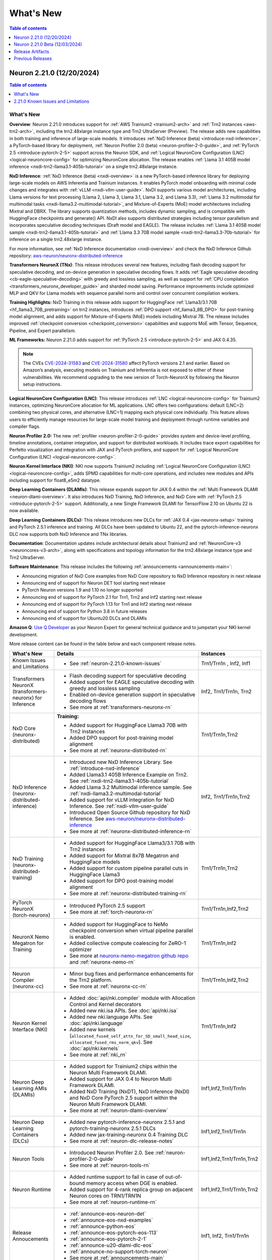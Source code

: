 .. _neuron-whatsnew:

What's New
==========

.. contents:: Table of contents
   :local:
   :depth: 1

.. _latest-neuron-release:
.. _neuron-2.21.0-whatsnew:

Neuron 2.21.0 (12/20/2024)
---------------------------

.. contents:: Table of contents
   :local:
   :depth: 1

What's New
^^^^^^^^^^

**Overview**: Neuron 2.21.0 introduces support for :ref:`AWS Trainium2 <trainium2-arch>` and
:ref:`Trn2 instances <aws-trn2-arch>`, including the trn2.48xlarge instance type and Trn2
UltraServer (Preview). The release adds new capabilities in both training and
inference of large-scale models. It introduces :ref:`NxD Inference (beta) <introduce-nxd-inference>`, a
PyTorch-based library for deployment, :ref:`Neuron Profiler 2.0 (beta) <neuron-profiler-2-0-guide>`, and
:ref:`PyTorch 2.5 <introduce-pytorch-2-5>` support across the Neuron SDK, and :ref:`Logical NeuronCore
Configuration (LNC) <logical-neuroncore-config>` for optimizing NeuronCore allocation. The release
enables :ref:`Llama 3.1 405B model inference <nxdi-trn2-llama3.1-405b-tutorial>` on a single trn2.48xlarge
instance.

**NxD Inference**: :ref:`NxD Inference (beta) <nxdi-overview>` is a new PyTorch-based inference library for
deploying large-scale models on AWS Inferentia and Trainium instances.
It enables PyTorch model onboarding with minimal code changes and
integrates with :ref:`vLLM <nxdi-vllm-user-guide>`. NxDI supports various model architectures,
including Llama versions for text processing (Llama 2, Llama 3, Llama
3.1, Llama 3.2, and Llama 3.3), :ref:`Llama 3.2 multimodal for multimodal
tasks <nxdi-llama3.2-multimodal-tutorial>`, and Mixture-of-Experts (MoE) model architectures including
Mixtral and DBRX. The library supports quantization methods, includes
dynamic sampling, and is compatible with HuggingFace checkpoints and
generate() API. NxDI also supports distributed strategies including tensor parallelism and incorporates speculative decoding techniques (Draft model and EAGLE). The
release includes :ref:`Llama 3.1 405B model sample <nxdi-trn2-llama3.1-405b-tutorial>` and :ref:`Llama 3.3 70B model sample <nxdi-trn2-llama3.3-70b-tutorial>` for inference on a single trn2.48xlarge
instance.

For more information, see :ref:`NxD Inference documentation <nxdi-overview>` and check the NxD
Inference Github repository: `aws-neuron/neuronx-distributed-inference <https://github.com/aws-neuron/neuronx-distributed-inference>`_

**Transformers NeuronX (TNx)**: This release introduces several new features, including flash decoding support for speculative decoding, and on-device generation in speculative decoding flows. It adds :ref:`Eagle speculative decoding <cb-eagle-speculative-decoding>` with greedy and lossless sampling, as well as support for :ref:`CPU compilation <transformers_neuronx_developer_guide>` and sharded model saving. Performance improvements include optimized MLP and QKV for Llama models with sequence parallel norm and control over concurrent compilation workers.

**Training Highlights:** NxD Training in this release adds support for
HuggingFace :ref:`Llama3/3.1 70B <hf_llama3_70B_pretraining>` on trn2 instances, introduces :ref:`DPO support <hf_llama3_8B_DPO>` for
post-training model alignment, and adds support for Mixture-of-Experts
(MoE) models including Mixtral 7B. The release includes improved
:ref:`checkpoint conversion <checkpoint_conversion>` capabilities and supports MoE with Tensor,
Sequence, Pipeline, and Expert parallelism.

**ML Frameworks:** Neuron 2.21.0 adds support for :ref:`PyTorch 2.5 <introduce-pytorch-2-5>` and 
JAX 0.4.35.

.. note::
  The CVEs
  `CVE-2024-31583 <https://github.com/advisories/GHSA-pg7h-5qx3-wjr3>`__
  and
  `CVE-2024-31580 <https://github.com/advisories/GHSA-5pcm-hx3q-hm94>`__
  affect PyTorch versions 2.1 and earlier. Based on Amazon’s analysis,
  executing models on Trainium and Inferentia is not exposed to either of
  these vulnerabilities. We recommend upgrading to the new version of
  Torch-NeuronX by following the Neuron setup instructions.

**Logical NeuronCore Configuration (LNC)**: This release introduces :ref:`LNC <logical-neuroncore-config>`
for Trainium2 instances, optimizing NeuronCore allocation for ML
applications. LNC offers two configurations: default (LNC=2) combining
two physical cores, and alternative (LNC=1) mapping each physical core
individually. This feature allows users to efficiently manage resources
for large-scale model training and deployment through runtime variables
and compiler flags.

**Neuron Profiler 2.0:** The new :ref:`profiler <neuron-profiler-2-0-guide>` provides system and
device-level profiling, timeline annotations, container integration, and
support for distributed workloads. It includes trace export capabilities
for Perfetto visualization and integration with JAX and PyTorch
profilers, and support for :ref:`Logical NeuronCore
Configuration (LNC) <logical-neuroncore-config>`.

**Neuron Kernel Interface (NKI)**: NKI now supports Trainium2 including
:ref:`Logical NeuronCore Configuration (LNC) <logical-neuroncore-config>`, adds SPMD capabilities for
multi-core operations, and includes new modules and APIs including
support for float8_e5m2 datatype.

**Deep Learning Containers (DLAMIs)**: This release expands support for
JAX 0.4 within the :ref:`Multi Framework DLAMI <neuron-dlami-overview>`. It also introduces NxD Training, NxD Inference, and NxD Core with
:ref:`PyTorch 2.5 <introduce-pytorch-2-5>` support. Additionally, a new Single Framework DLAMI for
TensorFlow 2.10 on Ubuntu 22 is now available.

**Deep Learning Containers (DLCs):** This release introduces new DLCs
for :ref:`JAX 0.4 <jax-neuronx-setup>` training and PyTorch 2.5.1 inference and training. All DLCs
have been updated to Ubuntu 22, and the pytorch-inference-neuronx DLC
now supports both NxD Inference and TNx libraries.

**Documentation**: Documentation updates include architectural details
about Trainium2 and :ref:`NeuronCore-v3 <neuroncores-v3-arch>`, along with specifications and
topology information for the trn2.48xlarge instance type and Trn2
UltraServer.

**Software Maintenance**: This release includes the following  :ref:`announcements <announcements-main>`:

-  Announcing migration of NxD Core examples from NxD Core repository to NxD Inference repository in next release
-  Announcing end of support for Neuron DET tool starting next release
-  PyTorch Neuron versions 1.9 and 1.10 no longer supported
-  Announcing end of support for PyTorch 2.1 for Trn1, Trn2 and Inf2 starting next release 
-  Announcing end of support for PyTorch 1.13 for Trn1 and Inf2 starting next release
-  Announcing end of support for Python 3.8 in future releases
-  Announcing end of support for Ubuntu20 DLCs and DLAMIs

**Amazon Q**: `Use Q Developer <https://awsdocs-neuron.readthedocs-hosted.com/en/latest/general/amazonq-getstarted.html#amazon-q-dev>`__
as your Neuron Expert for general technical guidance and to jumpstart your NKI kernel development.

More release content can be found in the table below and each component release notes.

.. list-table::
   :widths: auto
   :header-rows: 1
   :align: left
   :class: table-smaller-font-size

   * - What's New
     - Details
     - Instances

   * - Known Issues and Limitations
     - * See :ref:`neuron-2.21.0-known-issues`
     - Trn1/Trn1n , Inf2, Inf1

   * - Transformers NeuronX (transformers-neuronx) for Inference
     - * Flash decoding support for speculative decoding
       * Added support for EAGLE speculative decoding with greedy and lossless sampling
       * Enabled on-device generation support in speculative decoding flows
       * See more at :ref:`transformers-neuronx-rn` 
     - Inf2, Trn1/Trn1n, Trn2


   * - NxD Core (neuronx-distributed) 
     - **Training:**

       * Added support for HuggingFace Llama3 70B with Trn2 instances
       * Added DPO support for post-training model alignment
       * See more at :ref:`neuronx-distributed-rn`   
     - Trn1/Trn1n,Trn2

   * - NxD Inference (neuronx-distributed-inference)
     - * Introduced new NxD Inference Library. See :ref:`introduce-nxd-inference`
       * Added Llama3.1 405B Inference Example on Trn2. See :ref:`nxdi-trn2-llama3.1-405b-tutorial`
       * Added Llama 3.2 Multimodal inference sample. See :ref:`nxdi-llama3.2-multimodal-tutorial`
       * Added support for vLLM integration for NxD Inference. See :ref:`nxdi-vllm-user-guide`
       * Introduced Open Source Github repository for NxD Inference. See `aws-neuron/neuronx-distributed-inference <https://github.com/aws-neuron/neuronx-distributed-inference>`_
       * See more at :ref:`neuronx-distributed-inference-rn` 
     - Inf2, Trn1/Trn1n,Trn2

   * - NxD Training (neuronx-distributed-training)
     - * Added support for HuggingFace Llama3/3.1 70B with Trn2 instances
       * Added support for Mixtral 8x7B Megatron and HuggingFace models
       * Added support for custom pipeline parallel cuts in HuggingFace Llama3
       * Added support for DPO post-training model alignment
       * See more at :ref:`neuronx-distributed-training-rn` 
     - Trn1/Trn1n,Trn2

   * - PyTorch NeuronX (torch-neuronx)
     - * Introduced PyTorch 2.5 support 
       * See more at :ref:`torch-neuronx-rn`
     - Trn1/Trn1n,Inf2,Trn2

   * - NeuronX Nemo Megatron for Training
     - * Added support for HuggingFace to NeMo checkpoint conversion when virtual pipeline parallel is enabled.
       * Added collective compute coalescing for ZeRO-1 optimizer
       * See more at `neuronx-nemo-megatron github repo <https://github.com/aws-neuron/neuronx-nemo-megatron>`_  and  :ref:`neuronx-nemo-rn`
     - Trn1/Trn1n,Inf2

   * - Neuron Compiler (neuronx-cc)
     - * Minor bug fixes and performance enhancements for the Trn2 platform.
       * See more at :ref:`neuronx-cc-rn`
     - Trn1/Trn1n,Inf2,Trn2
  
   * - Neuron Kernel Interface (NKI)
     - * Added :doc:`api/nki.compiler` module with Allocation Control and Kernel decorators
       * Added new nki.isa APIs. See :doc:`api/nki.isa`
       * Added new nki.language APIs. See :doc:`api/nki.language`
       * Added new kernels (``allocated_fused_self_attn_for_SD_small_head_size``, ``allocated_fused_rms_norm_qkv``). See :doc:`api/nki.kernels` 
       * See more at :ref:`nki_rn`
     - Trn1/Trn1n,Inf2

   * - Neuron Deep Learning AMIs (DLAMIs)
     - * Added support for Trainium2 chips within the Neuron Multi Framework DLAMI.
       * Added support for JAX 0.4 to Neuron Multi Framework DLAMI.
       * Added NxD Training (NxDT), NxD Inference (NxDI) and NxD Core PyTorch 2.5 support within the Neuron Multi Framework DLAMI.
       * See more at :ref:`neuron-dlami-overview`
     - Inf1,Inf2,Trn1/Trn1n

   * - Neuron Deep Learning Containers (DLCs)
     - * Added new pytorch-inference-neuronx 2.5.1 and pytorch-training-neuronx 2.5.1 DLCs
       * Added new jax-training-neuronx 0.4 Training DLC
       * See more at :ref:`neuron-dlc-release-notes`
     - Inf1,Inf2,Trn1/Trn1n

   * - Neuron Tools
     - * Introduced Neuron Profiler 2.0. See :ref:`neuron-profiler-2-0-guide`
       * See more at :ref:`neuron-tools-rn`
     - Inf1,Inf2,Trn1/Trn1n,Trn2

   * - Neuron Runtime
     - * Added runtime support to fail in case of out-of-bound memory access when DGE is enabled.
       * Added support for 4-rank replica group on adjacent Neuron cores on TRN1/TRN1N
       * See more at :ref:`neuron-runtime-rn`
     - Inf1,Inf2,Trn1/Trn1n,Trn2

   * - Release Annoucements
     - * :ref:`announce-eos-neuron-det`
       * :ref:`announce-eos-nxd-examples`
       * :ref:`announce-python-eos`
       * :ref:`announce-eos-pytorch-eos-113`
       * :ref:`announce-eos-pytorch-2-1`
       * :ref:`announce-u20-dlami-dlc-eos`
       * :ref:`announce-no-support-torch-neuron`
       * See more at :ref:`announcements-main`
     - Inf1, Inf2, Trn1/Trn1n

   * - Documentation Updates
     - * See :ref:`neuron-documentation-rn`
     - Inf1, Inf2, Trn1/Trn1n, Trn2
  
   * - Minor enhancements and bug fixes.
     - * See :ref:`components-rn`
     - Trn1/Trn1n , Inf2, Inf1, Trn2

   * - Release Artifacts
     - * see :ref:`latest-neuron-release-artifacts`
     - Trn1/Trn1n , Inf2, Inf1, Trn2

.. _neuron-2.21.0-known-issues:

2.21.0 Known Issues and Limitations 
^^^^^^^^^^^^^^^^^^^^^^^^^^^^^^^^^^^
* See component release notes below for any additional known issues.


.. _neuron-2.21.0.beta-whatsnew:

Neuron 2.21.0 Beta (12/03/2024)
--------------------------------

.. note::
  This release (Neuron 2.21 Beta) was only tested with Trn2 instances. The next release (Neuron 2.21) will support all instances (Inf1, Inf2, Trn1, and Trn2).

  For access to this release (Neuron 2.21 Beta), please contact your account manager.

This release (Neuron 2.21 beta) introduces support for :ref:`AWS Trainium2 <trainium2-arch>` and :ref:`Trn2 instances <aws-trn2-arch>`, including the trn2.48xlarge instance type and Trn2 UltraServer. The release showcases Llama 3.1 405B model inference using NxD Inference on a single trn2.48xlarge instance, and FUJI 70B model training using the AXLearn library across eight trn2.48xlarge instances.

:ref:`NxD Inference <nxdi-index>`, a new PyTorch-based library for deploying large language models and multi-modality models, is introduced in this release. It integrates with vLLM and enables PyTorch model onboarding with minimal code changes. The release also adds support for `AXLearn <https://github.com/apple/axlearn>`_ training for JAX models.

The new :ref:`Neuron Profiler 2.0 <neuron-profiler-2-0-guide>` introduced in this release offers system and device-level profiling, timeline annotations, and container integration. The profiler supports distributed workloads and provides trace export capabilities for Perfetto visualization.

The documentation has been updated to include architectural details about :ref:`Trainium2 <trainium2-arch>` and :ref:`NeuronCore-v3 <neuroncores-v3-arch>`, along with specifications and topology information for the trn2.48xlarge instance type and Trn2 UltraServer.

:ref:`Use Q Developer <amazon-q-dev>` as your Neuron Expert for general technical guidance and to jumpstart your NKI kernel development.

.. note::
  For the latest release that supports Trn1, Inf2 and Inf1 instances, please see :ref:`Neuron Release 2.20.2 <neuron-2.20.0-whatsnew>`



.. _latest-neuron-release-artifacts:


Release Artifacts
-----------------

.. contents:: Table of contents
   :local:
   :depth: 1

Trn2 packages
^^^^^^^^^^^^^^

.. program-output:: python3 src/helperscripts/n2-helper.py --list=packages --instance=trn2 --file=src/helperscripts/n2-manifest.json --neuron-version=2.21.0

Trn1 packages
^^^^^^^^^^^^^^

.. program-output:: python3 src/helperscripts/n2-helper.py --list=packages --instance=trn1 --file=src/helperscripts/n2-manifest.json --neuron-version=2.21.0

Inf2 packages
^^^^^^^^^^^^^^

.. program-output:: python3 src/helperscripts/n2-helper.py --list=packages --instance=inf2 --file=src/helperscripts/n2-manifest.json --neuron-version=2.21.0

Inf1 packages
^^^^^^^^^^^^^^

.. program-output:: python3 src/helperscripts/n2-helper.py --list=packages --instance=inf1 --file=src/helperscripts/n2-manifest.json --neuron-version=2.21.0

Supported Python Versions for Inf1 packages
^^^^^^^^^^^^^^^^^^^^^^^^^^^^^^^^^^^^^^^^^^^^^

.. program-output:: python3 src/helperscripts/n2-helper.py --list=pyversions --instance=inf1 --file=src/helperscripts/n2-manifest.json --neuron-version=2.21.0

Supported Python Versions for Inf2/Trn1/Trn2 packages
^^^^^^^^^^^^^^^^^^^^^^^^^^^^^^^^^^^^^^^^^^^^^^^^^

.. program-output:: python3 src/helperscripts/n2-helper.py --list=pyversions --instance=inf2 --file=src/helperscripts/n2-manifest.json --neuron-version=2.21.0

Supported Numpy Versions
^^^^^^^^^^^^^^^^^^^^^^^^
Neuron supports versions >= 1.21.6 and <= 1.22.2

Supported HuggingFace Transformers Versions
^^^^^^^^^^^^^^^^^^^^^^^^^^^^^^^^^^^^^^^^^^^^
+----------------------------------+----------------------------------+
| Package                          | Supported HuggingFace            |
|                                  | Transformers Versions            |
+==================================+==================================+
| torch-neuronx                    | < 4.35 and >=4.37.2              |
+----------------------------------+----------------------------------+
| transformers-neuronx             | >= 4.36.0                        |
+----------------------------------+----------------------------------+
| neuronx-distributed - Llama      | 4.31                             |
| model class                      |                                  |
+----------------------------------+----------------------------------+
| neuronx-distributed - GPT NeoX   | 4.26                             |
| model class                      |                                  |
+----------------------------------+----------------------------------+
| neuronx-distributed - Bert model | 4.26                             |
| class                            |                                  |
+----------------------------------+----------------------------------+
| nemo-megatron                    | 4.31.0                           |
+----------------------------------+----------------------------------+











Previous Releases
-----------------

* :ref:`prev-rn`
* :ref:`pre-release-content`
* :ref:`prev-n1-rn`
